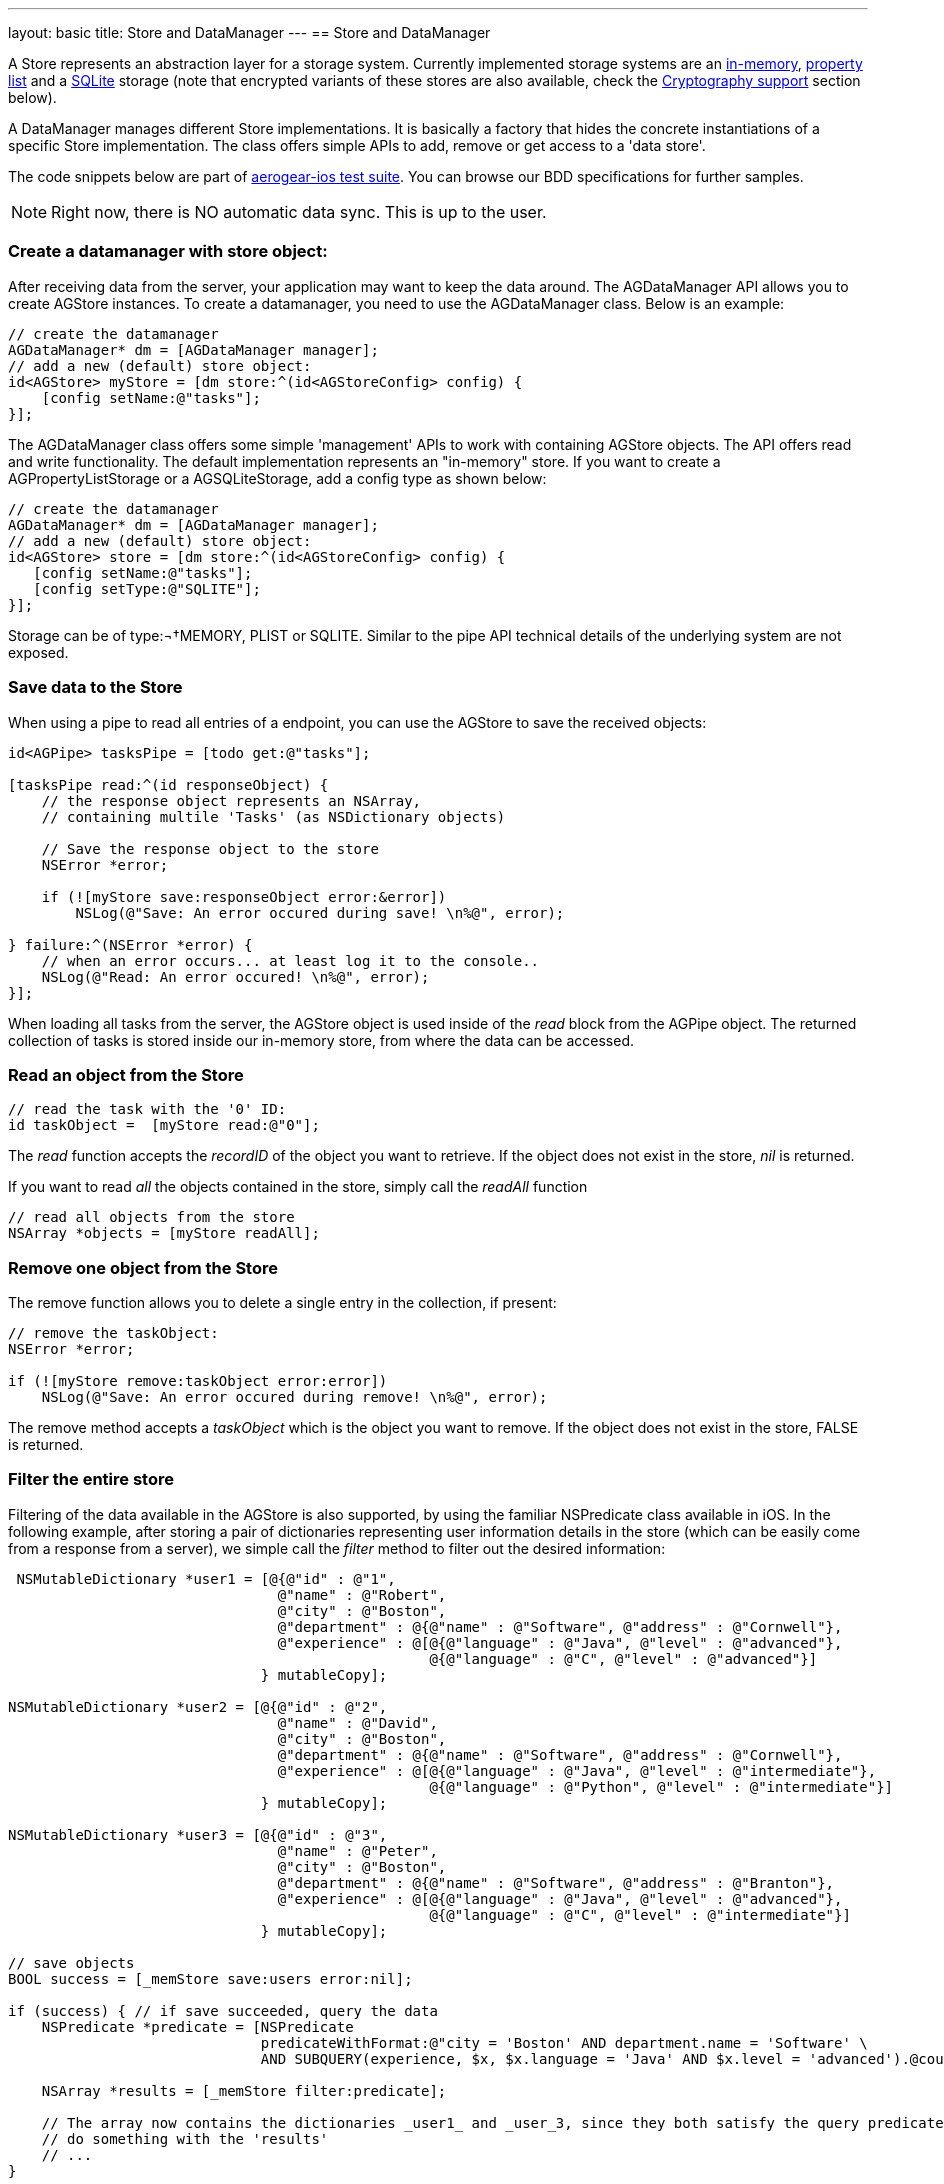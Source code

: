 ---
layout: basic
title: Store and DataManager
---
// tag::store[]
== Store and DataManager

A Store represents an abstraction layer for a storage system. Currently implemented storage systems are an link:http://aerogear.org/docs/specs/aerogear-ios/Classes/AGMemoryStorage.html[in-memory], link:http://aerogear.org/docs/specs/aerogear-ios/Classes/AGPropertyListStorage.html[property list] and a link:http://aerogear.org/docs/specs/aerogear-ios/Classes/AGSQLiteStorage.html[SQLite] storage (note that encrypted variants of these stores are also available, check the <<crypto, Cryptography support>> section below).

A DataManager manages different Store implementations. It is basically a factory that hides the concrete instantiations of a specific Store implementation. The class offers simple APIs to add, remove or get access to a 'data store'.

The code snippets below are part of https://github.com/aerogear/aerogear-ios/tree/1.6.x/AeroGear-iOSTests[aerogear-ios test suite]. You can browse our BDD specifications for further samples.

NOTE: Right now, there is NO automatic data sync. This is up to the user.

=== Create a datamanager with store object:

After receiving data from the server, your application may want to keep the data around. The AGDataManager API allows you to create AGStore instances. To create a datamanager, you need to use the AGDataManager class. Below is an example:

[source,c]
----
// create the datamanager
AGDataManager* dm = [AGDataManager manager];
// add a new (default) store object:
id<AGStore> myStore = [dm store:^(id<AGStoreConfig> config) {
    [config setName:@"tasks"];
}];
----

The AGDataManager class offers some simple 'management' APIs to work with containing AGStore objects. The API offers read and write functionality. The default implementation represents an "in-memory" store. If you want to create a AGPropertyListStorage or a AGSQLiteStorage, add a config type as shown below:

[source,c]
----
// create the datamanager
AGDataManager* dm = [AGDataManager manager];
// add a new (default) store object:
id<AGStore> store = [dm store:^(id<AGStoreConfig> config) {
   [config setName:@"tasks"];
   [config setType:@"SQLITE"];
}];
----

Storage can be of type:¬†MEMORY, PLIST or SQLITE. Similar to the pipe API technical details of the underlying system are not exposed.

=== Save data to the Store

When using a pipe to read all entries of a endpoint, you can use the AGStore to save the received objects:

[source,c]
----
id<AGPipe> tasksPipe = [todo get:@"tasks"];

[tasksPipe read:^(id responseObject) {
    // the response object represents an NSArray,
    // containing multile 'Tasks' (as NSDictionary objects)

    // Save the response object to the store
    NSError *error;

    if (![myStore save:responseObject error:&error])
        NSLog(@"Save: An error occured during save! \n%@", error);

} failure:^(NSError *error) {
    // when an error occurs... at least log it to the console..
    NSLog(@"Read: An error occured! \n%@", error);
}];
----

When loading all tasks from the server, the AGStore object is used inside of the _read_ block from the AGPipe object. The returned collection of tasks is stored inside our in-memory store, from where the data can be accessed.

=== Read an object from the Store

[source,c]
----
// read the task with the '0' ID:
id taskObject =  [myStore read:@"0"];
----

The _read_ function accepts the _recordID_ of the object you want to retrieve. If the object does not exist in the store, _nil_ is returned.

If you want to read _all_ the objects contained in the store, simply call the _readAll_ function

[source,c]
----
// read all objects from the store
NSArray *objects = [myStore readAll];
----

=== Remove one object from the Store

The remove function allows you to delete a single entry in the collection, if present:

[source,c]
----
// remove the taskObject:
NSError *error;

if (![myStore remove:taskObject error:error])
    NSLog(@"Save: An error occured during remove! \n%@", error);
----

The remove method accepts a _taskObject_ which is the object you want to remove. If the object does not exist in the store, FALSE is returned.

=== Filter the entire store

Filtering of the data available in the AGStore is also supported, by using the familiar NSPredicate class available in iOS. In the following example, after storing a pair of dictionaries representing user information details in the store (which can be easily come from a response from a server), we simple call the _filter_ method to filter out the desired information:

[source,c]
----
 NSMutableDictionary *user1 = [@{@"id" : @"1",
                                @"name" : @"Robert",
                                @"city" : @"Boston",
                                @"department" : @{@"name" : @"Software", @"address" : @"Cornwell"},
                                @"experience" : @[@{@"language" : @"Java", @"level" : @"advanced"},
                                                  @{@"language" : @"C", @"level" : @"advanced"}]
                              } mutableCopy];

NSMutableDictionary *user2 = [@{@"id" : @"2",
                                @"name" : @"David",
                                @"city" : @"Boston",
                                @"department" : @{@"name" : @"Software", @"address" : @"Cornwell"},
                                @"experience" : @[@{@"language" : @"Java", @"level" : @"intermediate"},
                                                  @{@"language" : @"Python", @"level" : @"intermediate"}]
                              } mutableCopy];

NSMutableDictionary *user3 = [@{@"id" : @"3",
                                @"name" : @"Peter",
                                @"city" : @"Boston",
                                @"department" : @{@"name" : @"Software", @"address" : @"Branton"},
                                @"experience" : @[@{@"language" : @"Java", @"level" : @"advanced"},
                                                  @{@"language" : @"C", @"level" : @"intermediate"}]
                              } mutableCopy];

// save objects
BOOL success = [_memStore save:users error:nil];

if (success) { // if save succeeded, query the data
    NSPredicate *predicate = [NSPredicate
                              predicateWithFormat:@"city = 'Boston' AND department.name = 'Software' \
                              AND SUBQUERY(experience, $x, $x.language = 'Java' AND $x.level = 'advanced').@count > 0" ];

    NSArray *results = [_memStore filter:predicate];

    // The array now contains the dictionaries _user1_ and _user_3, since they both satisfy the query predicate.
    // do something with the 'results'
    // ...
}
----

Using NSPredicate to filter desired data, is a powerful mechanism offered in iOS and we strongly suggest to familiarize yourself with it, if not already. Take a look at Apple's own link:http://tinyurl.com/chmgwv5[documentation] for more information.

=== Reset the entire store

The reset function allows you the erase all data available in the used AGStore object:

[source,c]
----
// clears the entire store
NSError *error;

if (![myStore reset:&error])
    NSLog(@"Reset: An error occured during reset! \n%@", error);
----

=== PropertyList Storage Specific

A simple _Property list_ storage system is part of the library as well that uses the same 'AGStore' protocol for reading and writing. Depending on the type specified during store configuration, the system will use either link:https://developer.apple.com/library/mac/documentation/cocoa/reference/foundation/Classes/NSPropertyListSerialization_Class/Reference/Reference.html[NSPropertyListSerialization] (type ''_PLIST_'') or link:https://developer.apple.com/library/mac/documentation/Foundation/Reference/NSJSONSerialization_Class/Reference/Reference.html[NSJSONSerialization] (type ''_JSON_'') when exporting data.

NOTE
You must adhere to the rules governing the serialization of data types for each respective plist type.

The 'read', 'reset' or 'remove' API behave the same, as on the default ("in memory") store.

// end::store[]
